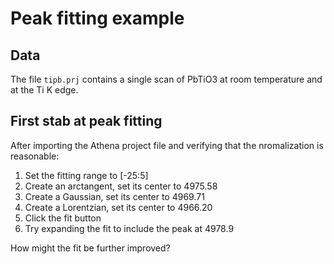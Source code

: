 * Peak fitting example

** Data

The file ~tipb.prj~ contains a single scan of PbTiO3 at room
temperature and at the Ti K edge.

** First stab at peak fitting

After importing the Athena project file and verifying that the
nromalization is reasonable:

 1. Set the fitting range to [-25:5]
 2. Create an arctangent, set its center to 4975.58
 3. Create a Gaussian, set its center to 4969.71
 4. Create a Lorentzian, set its center to 4966.20
 5. Click the fit button
 6. Try expanding the fit to include the peak at 4978.9

How might the fit be further improved?
